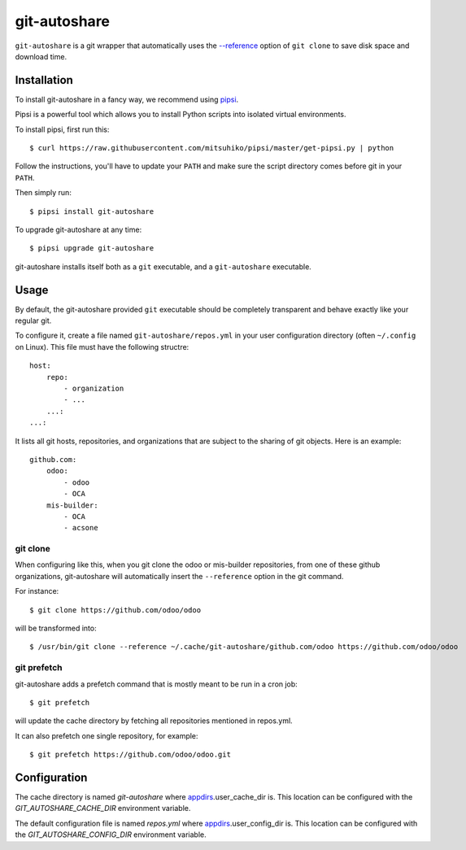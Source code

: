git-autoshare
=============

.. image:: https://img.shields.io/badge/license-GPL--3-blue.svg
   :target: http://www.gnu.org/licenses/gpl-3.0-standalone.html
   :alt: License: GPL-3
.. image:: https://badge.fury.io/py/git-autoshare.svg
    :target: http://badge.fury.io/py/git-autoshare
.. image:: https://travis-ci.org/acsone/git-autoshare.svg?branch=master
   :target: https://travis-ci.org/acsone/git-autoshare
.. image:: https://coveralls.io/repos/acsone/git-autoshare/badge.svg?branch=master&service=github
   :target: https://coveralls.io/github/acsone/git-autoshare?branch=master

``git-autoshare`` is a git wrapper that automatically uses the `--reference 
<https://git-scm.com/docs/git-clone#git-clone---reference-if-ableltrepositorygt>`_
option of ``git clone`` to save disk space and download time.

Installation
~~~~~~~~~~~~

To install git-autoshare in a fancy way, we recommend using `pipsi <https://github.com/mitsuhiko/pipsi>`_.

Pipsi is a powerful tool which allows you to install Python scripts into isolated virtual environments.

To install pipsi, first run this::

    $ curl https://raw.githubusercontent.com/mitsuhiko/pipsi/master/get-pipsi.py | python

Follow the instructions, you'll have to update your ``PATH`` and make sure the script directory
comes before git in your ``PATH``.

Then simply run::

    $ pipsi install git-autoshare

To upgrade git-autoshare at any time::

    $ pipsi upgrade git-autoshare

git-autoshare installs itself both as a ``git`` executable, and a ``git-autoshare`` executable.

Usage
~~~~~

By default, the git-autoshare provided ``git`` executable should be completely transparent and 
behave exactly like your regular git.

To configure it, create a file named ``git-autoshare/repos.yml`` in your user configuration 
directory (often ``~/.config`` on Linux). This file must have the following structre::

    host:
        repo:
            - organization
            - ...
        ...:
    ...:

It lists all git hosts, repositories, and organizations that are subject to the sharing
of git objects. Here is an example::

    github.com:
        odoo:
            - odoo
            - OCA
        mis-builder:
            - OCA
            - acsone

git clone
---------

When configuring like this, when you git clone the odoo or mis-builder repositories, 
from one of these github organizations, git-autoshare will automatically insert the
``--reference`` option in the git command.

For instance::

    $ git clone https://github.com/odoo/odoo

will be transformed into::

    $ /usr/bin/git clone --reference ~/.cache/git-autoshare/github.com/odoo https://github.com/odoo/odoo


git prefetch
------------

git-autoshare adds a prefetch command that is mostly meant to be run in a cron job::

    $ git prefetch

will update the cache directory by fetching all repositories mentioned in repos.yml.

It can also prefetch one single repository, for example::

    $ git prefetch https://github.com/odoo/odoo.git

Configuration
~~~~~~~~~~~~~

The cache directory is named `git-autoshare` where `appdirs <https://pypi.python.org/pypi/appdirs>`_.user_cache_dir is.
This location can be configured with the `GIT_AUTOSHARE_CACHE_DIR` environment variable.

The default configuration file is named `repos.yml` where `appdirs <https://pypi.python.org/pypi/appdirs>`_.user_config_dir is.
This location can be configured with the `GIT_AUTOSHARE_CONFIG_DIR` environment variable.
